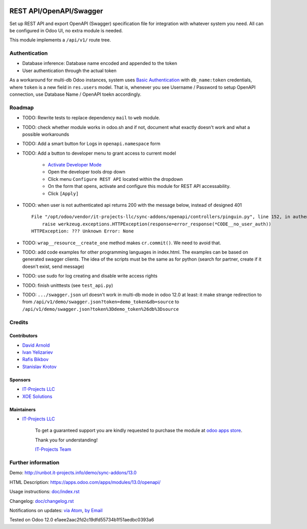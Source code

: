 .. image:: https://img.shields.io/badge/license-LGPL--3-blue.png
   :target: https://www.gnu.org/licenses/lgpl
   :alt: License: LGPL-3

==========================
 REST API/OpenAPI/Swagger
==========================

Set up REST API and export OpenAPI (Swagger) specification file for integration
with whatever system you need. All can be configured in Odoo UI, no extra module
is needed.

This module implements a ``/api/v1/`` route tree.

Authentication
==============

* Database inference: Database name encoded and appended to the token
* User authentication through the actual token

As a workaround for multi-db Odoo instances, system uses `Basic Authentication <https://swagger.io/docs/specification/2-0/authentication/basic-authentication/>`__ with
``db_name:token`` credentials, where ``token`` is a new field in ``res.users``
model. That is, whenever you see Username / Password to setup OpenAPI
connection, use Database Name / OpenAPI toekn accordingly.

Roadmap
=======

* TODO: Rewrite tests to replace dependency ``mail`` to ``web`` module.
* TODO: check whether module works in odoo.sh and if not, document what exactly doesn't work and what a possible workarounds
* TODO: Add a smart button for Logs in ``openapi.namespace`` form
* TODO: Add a button to developer menu to grant access to current model

    * `Activate Developer Mode <https://odoo-development.readthedocs.io/en/latest/odoo/usage/debug-mode.html>`__
    * Open the developer tools drop down
    * Click menu ``Configure REST API`` located within the dropdown
    * On the form that opens, activate and configure this module for REST API accessability. 
    * Click ``[Apply]``

* TODO: when user is not authenticated api returns 200 with the message below, instead of designed 401

  ::

    File "/opt/odoo/vendor/it-projects-llc/sync-addons/openapi/controllers/pinguin.py", line 152, in authenticate_token_for_user
        raise werkzeug.exceptions.HTTPException(response=error_response(*CODE__no_user_auth))
    HTTPException: ??? Unknown Error: None

* TODO: ``wrap__resource__create_one`` method makes ``cr.commit()``. We need to avoid that.
* TODO: add code examples for other programming languages in index.html. The examples can be based on generated swagger clients. The idea of the scripts must be the same as for python (search for partner, create if it doesn't exist, send message)
* TODO: use sudo for log creating and disable write access rights
* TODO: finish unitttests (see ``test_api.py``)
* TODO: ``.../swagger.json`` url doesn't work in multi-db mode in odoo 12.0 at least: it make strange redirection to from ``/api/v1/demo/swagger.json?token=demo_token&db=source`` to ``/api/v1/demo/swagger.json?token%3Ddemo_token%26db%3Dsource``

Credits
=======

Contributors
------------
* `David Arnold <dar@xoe.solutions>`__
* `Ivan Yelizariev <https://it-projects.info/team/yelizariev>`__
* `Rafis Bikbov <https://it-projects.info/team/RafiZz>`__
* `Stanislav Krotov <https://it-projects.info/team/ufaks>`__

Sponsors
--------
* `IT-Projects LLC <https://it-projects.info>`__
* `XOE Solutions <https://xoe.solutions>`__

Maintainers
-----------
* `IT-Projects LLC <https://it-projects.info>`__

      To get a guaranteed support you are kindly requested to purchase the module at `odoo apps store <https://apps.odoo.com/apps/modules/13.0/openapi/>`__.

      Thank you for understanding!

      `IT-Projects Team <https://www.it-projects.info/team>`__

Further information
===================

Demo: http://runbot.it-projects.info/demo/sync-addons/13.0

HTML Description: https://apps.odoo.com/apps/modules/13.0/openapi/

Usage instructions: `<doc/index.rst>`_

Changelog: `<doc/changelog.rst>`_

Notifications on updates: `via Atom <https://github.com/it-projects-llc/sync-addons/commits/13.0/openapi.atom>`_, `by Email <https://blogtrottr.com/?subscribe=https://github.com/it-projects-llc/sync-addons/commits/13.0/openapi.atom>`_

Tested on Odoo 12.0 e1aee2aac2fd2c19dfd55734b1f51aedbc0393a6
